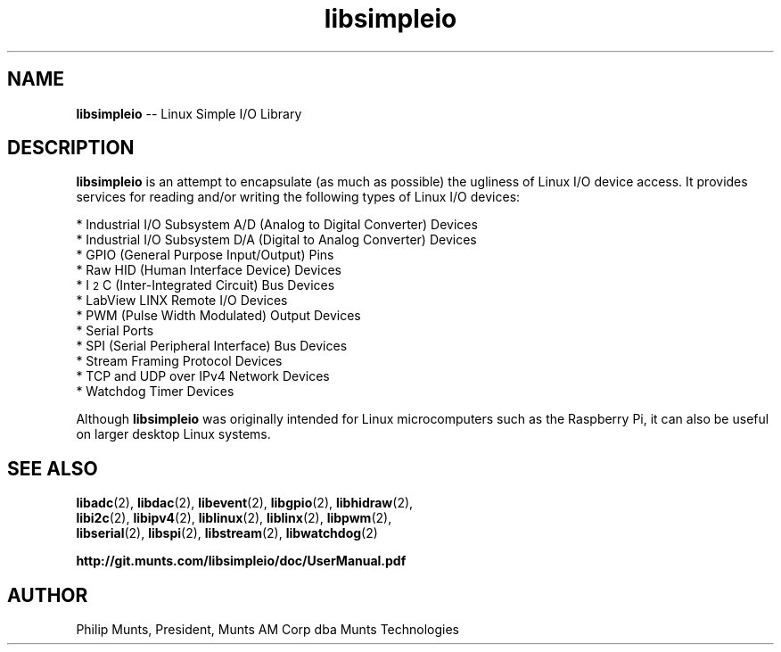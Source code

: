 .\" man page for Munts Technologies Linux Simple I/O Library
.\"
.\" Copyright (C)2016-2018, Philip Munts, President, Munts AM Corp.
.\"
.\" Redistribution and use in source and binary forms, with or without
.\" modification, are permitted provided that the following conditions are met:
.\"
.\" * Redistributions of source code must retain the above copyright notice,
.\"   this list of conditions and the following disclaimer.
.\"
.\" THIS SOFTWARE IS PROVIDED BY THE COPYRIGHT HOLDERS AND CONTRIBUTORS "AS IS"
.\" AND ANY EXPRESS OR IMPLIED WARRANTIES, INCLUDING, BUT NOT LIMITED TO, THE
.\" IMPLIED WARRANTIES OF MERCHANTABILITY AND FITNESS FOR A PARTICULAR PURPOSE
.\" ARE DISCLAIMED. IN NO EVENT SHALL THE COPYRIGHT HOLDER OR CONTRIBUTORS BE
.\" LIABLE FOR ANY DIRECT, INDIRECT, INCIDENTAL, SPECIAL, EXEMPLARY, OR
.\" CONSEQUENTIAL DAMAGES (INCLUDING, BUT NOT LIMITED TO, PROCUREMENT OF
.\" SUBSTITUTE GOODS OR SERVICES; LOSS OF USE, DATA, OR PROFITS; OR BUSINESS
.\" INTERRUPTION) HOWEVER CAUSED AND ON ANY THEORY OF LIABILITY, WHETHER IN
.\" CONTRACT, STRICT LIABILITY, OR TORT (INCLUDING NEGLIGENCE OR OTHERWISE)
.\" ARISING IN ANY WAY OUT OF THE USE OF THIS SOFTWARE, EVEN IF ADVISED OF THE
.\" POSSIBILITY OF SUCH DAMAGE.
.\"
.TH libsimpleio 2 "21 December 2018" "version 1" "Linux Simple I/O Library"
.SH NAME
.BR libsimpleio
\-\- Linux Simple I/O Library
.SH DESCRIPTION
.nh
.BR libsimpleio
is an attempt to encapsulate (as much as possible) the ugliness of Linux I/O
device access. It provides services for reading and/or writing the following
types of Linux I/O devices:

* Industrial I/O Subsystem A/D (Analog to Digital Converter) Devices
.br
* Industrial I/O Subsystem D/A (Digital to Analog Converter) Devices
.br
* GPIO (General Purpose Input/Output) Pins
.br
* Raw HID (Human Interface Device) Devices
.br
* I\u\s-22\s+2\dC (Inter-Integrated Circuit) Bus Devices
.br
* LabView LINX Remote I/O Devices
.br
* PWM (Pulse Width Modulated) Output Devices
.br
* Serial Ports
.br
* SPI (Serial Peripheral Interface) Bus Devices
.br
* Stream Framing Protocol Devices
.br
* TCP and UDP over IPv4 Network Devices
.br
* Watchdog Timer Devices
.PP
Although
.BR libsimpleio
was originally intended for Linux microcomputers such as the Raspberry Pi,
it can also be useful on larger desktop Linux systems.
.SH SEE ALSO
.BR libadc "(2), " libdac "(2), " libevent "(2), " libgpio "(2), " libhidraw "(2),"
.br
.BR libi2c "(2), " libipv4 "(2), " liblinux "(2), " liblinx "(2), " libpwm "(2),"
.br
.BR libserial "(2), " libspi "(2), " libstream "(2), " libwatchdog "(2)"
.PP
.B http://git.munts.com/libsimpleio/doc/UserManual.pdf
.SH AUTHOR
Philip Munts, President, Munts AM Corp dba Munts Technologies

